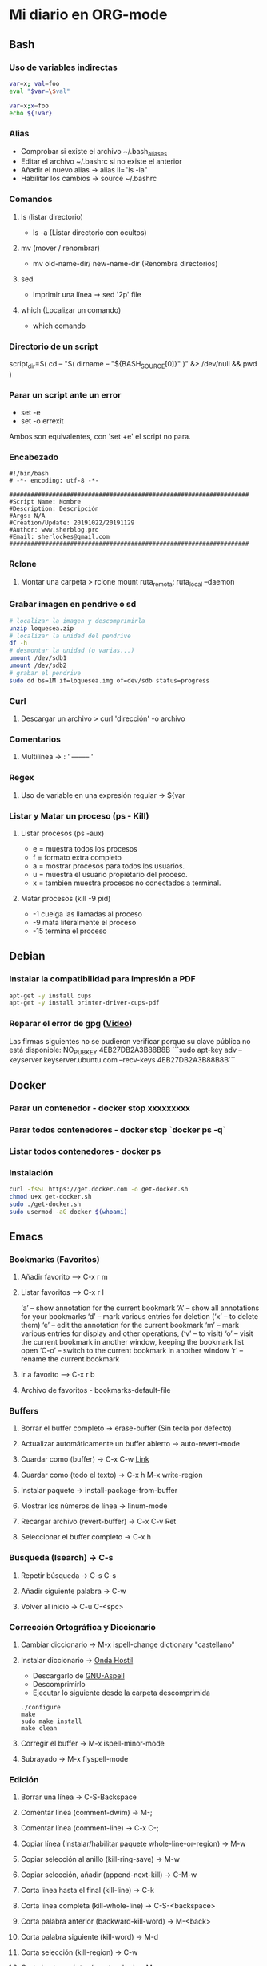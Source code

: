 #+STARTUP: indent
* Mi diario en ORG-mode
:properties:
:visibility: children
:end:
** Bash
*** Uso de variables indirectas
#+begin_src sh
    var=x; val=foo
    eval "$var=\$val"

    var=x;x=foo
    echo ${!var}
#+end_src
*** Alias
- Comprobar si existe el archivo ~/.bash_aliases
- Editar el archivo ~/.bashrc si no existe el anterior
- Añadir el nuevo alias -> alias ll="ls -la"
- Habilitar los cambios -> source ~/.bashrc
*** Comandos
**** ls (listar directorio)
- ls -a (Listar directorio con ocultos)
**** mv (mover / renombrar)
- mv old-name-dir/ new-name-dir (Renombra directorios)
**** sed
- Imprimir una línea -> sed '2p' file
**** which (Localizar un comando)
- which comando
*** Directorio de un script
script_dir=$( cd -- "$( dirname -- "${BASH_SOURCE[0]}" )" &> /dev/null && pwd )
*** Parar un script ante un error
- set -e
- set -o errexit
Ambos son equivalentes, con 'set +e' el script no para.
*** Encabezado
#+BEGIN_SRC 
#!/bin/bash
# -*- encoding: utf-8 -*-

###################################################################
#Script Name: Nombre
#Description: Descripción
#Args: N/A
#Creation/Update: 20191022/20191129
#Author: www.sherblog.pro                                                
#Email: sherlockes@gmail.com                                           
###################################################################
#+END_SRC
*** Rclone
**** Montar una carpeta > rclone mount ruta_remota: ruta_local --daemon
*** Grabar imagen en pendrive o sd
#+BEGIN_SRC sh
    # localizar la imagen y descomprimirla
    unzip loquesea.zip
    # localizar la unidad del pendrive
    df -h
    # desmontar la unidad (o varias...)
    umount /dev/sdb1
    umount /dev/sdb2
    # grabar el pendrive
    sudo dd bs=1M if=loquesea.img of=dev/sdb status=progress
#+END_SRC
*** Curl
**** Descargar un archivo > curl 'dirección' -o archivo
*** Comentarios
**** Multilínea -> : '  -------- '
*** Regex
**** Uso de variable en una expresión regular -> ${var
*** Listar y Matar un proceso (ps - Kill)
**** Listar procesos (ps -aux)
- e = muestra todos los procesos
- f = formato extra completo
- a = mostrar procesos para todos los usuarios.
- u = muestra el usuario propietario del proceso.
- x = también muestra procesos no conectados a terminal.
**** Matar procesos (kill -9 pid)
- -1 cuelga las llamadas al proceso
- -9 mata literalmente el proceso
- -15 termina el proceso
** Debian
:PROPERTIES:
:ORDERED:  t
:END:
*** Instalar la compatibilidad para impresión a PDF
#+begin_src sh
    apt-get -y install cups
    apt-get -y install printer-driver-cups-pdf
#+end_src
*** Reparar el error de gpg ([[https://www.youtube.com/watch?v=AFNPYDWXeVI][Video]])
Las firmas siguientes no se pudieron verificar porque su clave pública no está disponible: NO_PUBKEY 4EB27DB2A3B88B8B
```sudo apt-key adv --keyserver keyserver.ubuntu.com --recv-keys 4EB27DB2A3B88B8B```
** Docker
*** Parar un contenedor - docker stop xxxxxxxxx
*** Parar todos contenedores - docker stop `docker ps -q`
*** Listar todos contenedores - docker ps
*** Instalación
#+BEGIN_SRC bash
curl -fsSL https://get.docker.com -o get-docker.sh
chmod u+x get-docker.sh
sudo ./get-docker.sh
sudo usermod -aG docker $(whoami)
#+END_SRC
** Emacs
*** Bookmarks (Favoritos)
**** Añadir favorito --> C-x r m
**** Listar favoritos --> C-x r l
‘a’ – show annotation for the current bookmark
‘A’ – show all annotations for your bookmarks
‘d’ – mark various entries for deletion (‘x’ – to delete them)
‘e’ – edit the annotation for the current bookmark
‘m’ – mark various entries for display and other operations, (‘v’ – to visit)
‘o’ – visit the current bookmark in another window, keeping the bookmark list open
‘C-o’ – switch to the current bookmark in another window
‘r’ – rename the current bookmark
**** Ir a favorito --> C-x r b
**** Archivo de favoritos - bookmarks-default-file
*** Buffers
**** Borrar el buffer completo -> erase-buffer (Sin tecla por defecto)
**** Actualizar automáticamente un buffer abierto -> auto-revert-mode
**** Cuardar como (buffer) -> C-x C-w [[https://www.gnu.org/software/emacs/manual/html_node/emacs/Save-Commands.html][Link]]
**** Guardar como (todo el texto) -> C-x h M-x write-region
**** Instalar paquete -> install-package-from-buffer
**** Mostrar los números de línea -> linum-mode
**** Recargar archivo (revert-buffer) -> C-x C-v Ret
**** Seleccionar el buffer completo -> C-x h
*** Busqueda (Isearch) -> C-s
**** Repetir búsqueda -> C-s C-s
**** Añadir siguiente palabra -> C-w
**** Volver al inicio -> C-u C-<spc>
*** Corrección Ortográfica y Diccionario
**** Cambiar diccionario -> M-x ispell-change dictionary "castellano"
**** Instalar diccionario -> [[https://ondahostil.wordpress.com/2017/01/17/lo-que-he-aprendido-configurando-aspell-para-emacs/][Onda Hostil]]
- Descargarlo de [[ftp://ftp.gnu.org/gnu/aspell/dict/][GNU-Aspell]]
- Descomprimirlo
- Ejecutar lo siguiente desde la carpeta descomprimida
#+BEGIN_SRC 
./configure
make
sudo make install
make clean
#+END_SRC
**** Corregir el buffer -> M-x ispell-minor-mode
**** Subrayado -> M-x flyspell-mode
*** Edición
**** Borrar una línea -> C-S-Backspace
**** Comentar línea (comment-dwim) -> M-;
**** Comentar línea (comment-line) -> C-x C-;
**** Copiar línea (Instalar/habilitar paquete whole-line-or-region) -> M-w
**** Copiar selección al anillo (kill-ring-save) -> M-w
**** Copiar selección, añadir (append-next-kill) -> C-M-w
**** Corta linea hasta el final (kill-line) -> C-k
**** Corta línea completa (kill-whole-line) -> C-S-<backspace>
**** Corta palabra anterior (backward-kill-word) -> M-<back>
**** Corta palabra siguiente (kill-word) -> M-d 
**** Corta selección (kill-region) -> C-w
**** Corta hasta carácter (zap-to-char) -> M-z
**** Cortar línea (Instalar/habilitar paquete whole-line-or-region) -> C-w
**** Línea en blanco a continuación, insertar (open-line) -> C-o
**** Líneas en blanco, borrar (delete-blank-lines) -> C-x C-o
**** Líneas, ordenar selección (sort-lines)
**** Mayúsculas selección (upcase-region) -> C-x C-u
**** Mayúsculas siguiente palabra (upcase-word) -> M-u
**** Minúsculas selección (downcase-region) -> C-x C-u
**** Minúsculas siguiente palabra (downcase-word) -> M-l
**** Capitalizar palabra (capitalize-word) -> M-c
**** Capitalizar selección (upcase-initials-region)
**** Transponer carácteres (transpose-chars) -> C-t
**** Transponer carácteres (transpose-chars) -> C-t
**** Transponer expresiones (transpose-sexps) -> C-M-t
**** Transponer líneas (transpose-lines) -> C-x C-t
**** Transponer oraciones (transpose-sentences)
**** Transponer párrafos (transpose-paragraphs)
**** Editar archivos svg en modo texto > C-c C-c (auto-image-file-mode 1)
**** Insertar un trozo de código -> <sTAB
**** Reemplazar ^M por un salto de línea > M-x replace-string C-q C-m RET RET
**** Reemplazar cadena (replace-string) -> M-%
**** Reemplazar expresión regular (replace-regexp) -> C-M-%
**** Sangrar varias líneas 8 -> C-u 8 C-x Tab
**** Seleccionar todo -> C-x h
*** Macros
**** Iniciar grabación de macro (start-kbd-macro) -> <f3>  ò  C-x (
**** Parar grabación de macro (stop-kbd-macro) -> <f4>  ò C-x )
*** MarkDown Mode
**** Insertar encabezado -> C-c C-s
*** Movimiento del cursor
**** Scroll
- Scroll Abajo/Arriba --> C-v / M-v
- Scroll Abajo/Arriba (Otra ventana) --> C-M-v / C-M-S-v (C-M-- C-M-v)
- Scroll Horizontal --> C-x < / C-x >
**** Buffer
- Inicio/Fin de buffer --> M-</M->
- Retornar a posición anterior --> C-u C-<spc>
**** Desplazamiento
- Mueve al primer espacio no blanco -> M-n
- Mueve a la siguiente palabra -> M-f
- Mueve a la palabra anterior -> M-b
*** Navegación
- Abrir un directorio remoto ssh C-x d /ssh:user@host:folder
- Ir al principio/final del Buffer -> M-</>
- Marcar línea al anillo (Ir de un punto a otro del archivo)
- Marcar linea C-c % (org-mark-ring-push)
- Ir a línea C-c & (org-mark-ring-goto)
- Ir a línea M-g g (goto-line)
**** Dired
***** [[https://www.gnu.org/software/emacs/refcards/pdf/dired-ref.pdf][Dired Reference Card]]
***** Buscar archivos en directorio -> % m
***** Cambiar el modo de un fichero -> M (Tras seleccionar)
***** Directorio superior -> ^
***** Cambiar opciones ls -> C-u s
***** Ocultar detalles de archivos (dired-hide-details-mode) -> (
***** Nueva subcarpeta -> +
***** Refrescar -> g
***** Crear enlace simbólico -> S
***** Grep en DIRED (buscar en archivos) -> find-grep-dired
***** Ordenar -> dired-listing-switches [[https://oremacs.com/2015/01/13/dired-options/][Oremacs]]
***** Renombrar -> C-x C-q (C-c C-c para terminar)
**** Ocur Mode (Buscar por líneas) M-x occur / M-s o
- Sig/anterior coincidencia en bufer occur --> M-n M-p 
- Refrescar buffer --> g
- Salir --> q
- Editar en buffer ocur --> e
- Guardar la edición --> C-c C-c
- En varios buffers --> M-x multi-occur
- En varios archivos (*.py) --> M-x multi-occur \
*** Paquetes
**** Instalar paquete desde archivo -> package-install-file
**** Yasnippet
***** Nuevo Snippet -> yas-new-snippet
***** Editar Snippet -> yas-visit-snippet-file
*** Recuperar archivos -> m-x recover-file
*** Selección
**** Activar la marca de posición -> C-spc
**** Marcar el siguiente párrafo -> M-h
**** Marcar todo el buffer -> C-x h
**** Marcar una función -> C-M-h
**** Marcar la siguiente palabra -> M-@
**** Marcar las dos siguiente palabras - M-2 M-@
**** Marcar la siguiente expresión -> C-M-@
**** Desactivar la marca -> C-u C-<spc>
*** Shell
**** Abrir la consola de comandos -> M-x shell
**** Comando anterior -> M-p
**** Ejecutar un archivo -> C-c C-x
**** Abrir la terminal -> M-x shell
**** Terminar la ejecución -> C-c C-c
**** Ejecutar comando anterior -> M-p
*** Temas
**** Cambiar el tema -> M-x customize-themes
*** Yasnippet
**** Ver snippets de un tipo de archivo -> Alt+x yas-describe-tables
*** Ventanas
**** Eliminar la ventana actual -> C-x 0
**** Eliminar el resto de ventanas -> C-x 1
**** División horizontal -> C-x 2
**** División vertical -> C-x 3
**** Cambio de ventanas con Ace-window
- Instalar "ace-window" desde el repositorio de Melpa.
- Añadir la línea "(global-set-key (kbd "M-o") 'ace-window)" al archivo de configuración.
- Cambiar de ventana mediante M-o y el número que se deseb
*** Visualización
**** Ajuste de línea(cambiar) -> toggle-truncate-lines
** Elisp
*** Variable global -> (setq variable valor)
*** Escribir a un archivo -> (write-region "loquesea" nil "~/archivo")
*** Añadir a un archivo -> (append-to-file "loquesea" nil "~/archivo")
** Git
*** Borrar último commit (Si el repositorio local y el remoto están sincronizados)
git reset HEAD^ --hard
git push origin -f
*** Actualizar el repositorio local -> git fetch
** Hugo
*** Crear un enlace interno 
- En el mismo directorio > [Titulo]({{<relref"archivo.md">}})
- En un directorio absoluto > [Titulo]({{<ref"/dir/archivo.md">}})
- A un apartado del post >[Foo]({{<ref "#foo" >}})
- A un apartado en un directorio absoluto > [Titulo]({{<ref"/dir/archivo.md#foo-">}})
Muy importante el guíón al final del apartado, si no no funciona.
*** [[https://sourceforge.net/p/hugo-generator/wiki/markdown_syntax/][Markdown Cheatsheet]]
*** Crear un trozo en borrador
#+BEGIN_SRC 
{{< borrador >}}
Aquí iremos añadiendo el contenido con el que queremos actualizar la entrada...
{{< / borrador >}}
#+END_SRC
*** Clonar el repositorio
git clone --recurse-submodules git@gitlab.com:sherlockes/sherlockes.gitlab.io.git
*** Escapar shortcode para no evaluarlo -> {{</* youtube w7iekruei7 */>}}
*** Insertar un comentario en plantilla -> {{/* This is my comment */}}
*** Insertar tag "more" -> <!--more-->
*** Insertar un video de youtube -> {{< youtube w7Ft2ymGmfc >}} 
*** Servir dentro de una red local
hugo server --bind=192.168.10.202 --baseURL=http://192.168.10.202:1313
** Inkscape
*** Resetear las preferencias
Borrar el archivo "~/.config/inkscape/preferences.xml"
** IOT
*** Casa ZgZ - Galería - Sensor puerta
Cuando el sensor de la puerta de la galería pierde la conexión hayq ue realizar los siguientes pasos:
- Buscar nuevos dispositivos en la integracion ZHA
- Reiniciar sensor con el clip hsta que parpadea el led tres veces
- Volver a reiniciar
- Seleccionar el area de "galería" una vez detectado
*** Casa Zgz - Salón - Emparejar GU10 Ikea Tradfri
- Colocar la bombilla cerca del concentrador Zigbee
- Eliminar el dispositivo de la bombilla en Home Assistant
- Buscar nuevos dispositivos en la integración de ZHA
- Encender y apagar 6 veces la bombilla dejándola encendida
- Poner el mismo nombre que ya tenía a la bombilla descubierta
** Linux
*** Buscar packetes instalados -> apt list --installed nombre
*** Enlace simbólico -> ln -s target_file link_name
*** Capturas de pantalla (Atajos de teclado)
- Ctrl (Portapapeles) Alt (Ventana) Mays (area)
- Escritorio al portapapeles - Ctrl+ImprPant
- Area al portapapeles - Ctrl+Mays+ImprPant
- Ventana al portapapeles - Ctrl+Alt+ImprPant
- Guardar escritorio en directorio - ImprPant
- Guardar Area en directorio - Mays+ImprPant
- Guardar ventana en directorio - Alt+ImprPant.
*** nmap
**** MAC a partir de IP -> sudo nmap -sP -n 192.168.1.200
*** Ubicación de un comando -> type -a "comando"
** Linux Mint
*** Cambio entre áreas de trabajo -> Ctrl+Alt+⬆️
*** Cambio entre aplicaciones utilizando el efecto de exposición -> Ctrl+Alt+⬇️
*** Siguiente area de trabajo -> Ctrl+Alt+➡️
*** Anterior area de trabajo -> Ctrl+Alt+⬅
*** Mueve la aplicación al siguiente area de trabajo -> Ctrl+Alt+Mayusc+➡️
*** Mueve la aplicación al antgerior area de trabajo -> Ctrl+Alt+Mayusc+⬅️
*** Alt+espacio -> Abre el menú ventana
*** Instalar Emacs 26.3
[[https://ubunlog.com/llega-la-tercera-version-de-la-rama-26-de-emacs-gnu-emacs-26-3/#Como_instalar_Gnu_Emacs_263_en_Ubuntu_y_derivados][Enlace]]
sudo add-apt-repository ppa:kelleyk/emacs -y
sudo apt-get update
sudo apt-get install emacs26
** MarkDown
*** [[https://sourceforge.net/p/hugo-generator/wiki/markdown_syntax/#md_ex_lists][Hugo CheatSheet]]
*** [[https://cheatography.com/xaon/cheat-sheets/emacs-markdown-mode/][Emacs CheatSheet]]
** Nemo
*** Crear enlace simbólico: Ctrl + Shift + Arrastrar (Editar-Preferencias-Menús contextuales)
** ORG-mode
*** Insertar un enlace -> C-c C-l
*** Insertar un nuevo nodo -> C-Ret
*** Insertar un bloque de código -> <s TAB
*** Insertar un tag -> C-c C-q (C-c C-c)
*** Insertar una cita -> <q TAB
*** Easy templates (plantillas sencillas) <s Tab [[https://www.gnu.org/software/emacs/manual/html_node/org/Easy-templates.html][Link]]
**** Modificar las plantillas editando org-structure-template-alist
*** Ordenar encabezados (org-sort) -> C-c ^
*** Visualización inicial --> C-u C-u TAB
*** [[https://niklasfasching.github.io/go-org/][Niklasfasching Org mode parser]]
** Python
*** Enlaces pendientes de revisar
Tutorial automate the boring stuff
https://automatetheboringstuff.com/chapter1/
Programación orientada a objetos https://towardsdatascience.com/python-oop-corey-schafer-datacamp-be6b0b3cafc6
Programación funcional
https://morioh.com/p/8a40c3345286

*** Python en Emacs
**** Guardar y ejecutar  >   C-c C-c
**** Limpiar el shell    >   C-c M-o
*** Pandas
import pandas as pd
Cargar csv -> datos = pd.read_csv(ruta/archivo.csv)
Revisar datos -> datos.describe()
Listar campos -> datos.columns
Columna a variable -> y = datos.lacolumnaquesea
Columnas a dataframe -> x = datos[listadecolumnas]
Mostrar primeras filas de dataframe -> x.head()
Eliminar filas con campos vacíos -> filtered_x = x.dropna(axis=0)
** Raspberry
*** Argon One Pi4 V2 (Caja Raspberry Pi)
**** Jumper pin settings
- Pin 1-2: Modo por defecto, hay que pulsar el botón "ON" para encender
- Pin 2-3: Modo siempre on, no hay que pulsar para encender
- Argon ONE Pi 4 script 'curl https://download.argon40.com/argon1.sh|bash'
- Configurar utilidad 'argonone-config'
- Desinstalar utilidad 'argonone-uninstall'
*** Raspberry Pi 3B+
**** Configurar usb como método de arranque
- Instalar raspbian desde una microsd
- Ejecutar los siguientes comandos
#+BEGIN_SRC 
sudo apt update && sudo apt upgrade && sudo reboot
echo program_usb_boot_mode=1 | sudo tee -a /boot/config.txt
sudo reboot
#+END_SRC
** RegExp
- [[https://devhints.io/regexp][CheatSheet (DevHints)]]
** Machine Learning
*** DecisionTreeRegressor
**** Especificar y ajustar
#+BEGIN_SRC python
from sklearn.tree import DecisionTreeRegressor
modelo = DecisionTreeRegressor(max_leaf_nodes=nodos, random_state=1)
modelo.fit(X,y)
#+END_SRC
#+BEGIN_QUOTE
modelo es el nombre asignado
X es el dataframe con las columnas de entrada
y es la columna con los resultados que esperamos obtener.
#+END_QUOTE
**** Predicciones
#+BEGIN_SRC python
predicciones = modelo.predict(X)
#+END_SRC
**** Cuantificar error
#+BEGIN_SRC python
from sklearn.metrics import mean_absolute_error
predicciones_modelo = modelo.predict(X)
error = mean_absolute_error(y, predicciones_modelo)
#+END_SRC
Partir datos de entrada entre entrenamiento y validación
#+BEGIN_SRC python
from sklearn.model_selection import train_test_split
train_X, val_X, train_y, val_y = train_test_split(X, y, random_state = 0)
#+END_SRC
*** RandomForestRegressor
#+BEGIN_SRC python
from sklearn.ensemble import RandomForestRegressor
from sklearn.metrics import mean_absolute_error
forest_model = RandomForestRegressor(random_state=1)
forest_model.fit(train_X, train_y)
melb_preds = forest_model.predict(val_X)
print(mean_absolute_error(val_y, melb_preds))
#+END_SRC
** MoodleBox
*** Acceder a través de ssh -> [[https://moodlebox.net/en/help/command-line-connection/][Enlace]]
*** Acceder desde internet -> [[https://moodlebox.net/en/help/access-from-internet/][Enlace]]
** Atajos
*** Navegador
**** Cerrar una pestaña > C-w
**** Mandar el foco a la barra de direcciones > C-l
**** Mover a la pestaña anterior (Temporal) > C-Shift-Tab
**** Mover a la pestaña posterior (Temporal) > C-Tab
**** Mover a la pestaña anterior (Izquierda) > C-RePag
**** Mover a la pestaña posterior (Derecha) > C-AvPag
*** General
**** Seleccionar todo > C-a
*** Vscode
**** Enfocar la pantalla de terminal > Ctrl +j
**** Cambiar de pestaña > Ctrl + TAB
**** Comentar un bloque de código > Ctrl + Mays + a
* Temp
** Links
https://www.linuxquestions.org/questions/blog/lumak-426618/having-fun-with-bash-varaibles-indirect-variable-references-2450/

http://mywiki.wooledge.org/BashFAQ/006#How_can_I_use_variable_variables_.28indirect_variables.2C_pointers.2C_references.29_or_associative_arrays.3F

https://codeday.me/es/qa/20190211/180474.html
